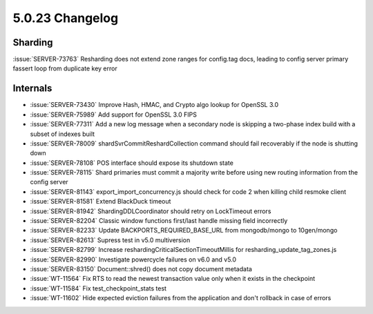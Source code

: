 .. _5.0.23-changelog:

5.0.23 Changelog
----------------

Sharding
~~~~~~~~

:issue:`SERVER-73763` Resharding does not extend zone ranges for
config.tag docs, leading to config server primary fassert loop from
duplicate key error

Internals
~~~~~~~~~

- :issue:`SERVER-73430` Improve Hash, HMAC, and Crypto algo lookup for
  OpenSSL 3.0
- :issue:`SERVER-75989` Add support for OpenSSL 3.0 FIPS
- :issue:`SERVER-77311` Add a new log message when a secondary node is
  skipping a two-phase index build with a subset of indexes built
- :issue:`SERVER-78009` shardSvrCommitReshardCollection command should
  fail recoverably if the node is shutting down
- :issue:`SERVER-78108` POS interface should expose its shutdown state
- :issue:`SERVER-78115` Shard primaries must commit a majority write
  before using new routing information from the config server
- :issue:`SERVER-81143` export_import_concurrency.js should check for
  code 2 when killing child resmoke client
- :issue:`SERVER-81581` Extend BlackDuck timeout
- :issue:`SERVER-81942` ShardingDDLCoordinator should retry on
  LockTimeout errors
- :issue:`SERVER-82204` Classic window functions first/last handle
  missing field incorrectly
- :issue:`SERVER-82233` Update BACKPORTS_REQUIRED_BASE_URL from
  mongodb/mongo to 10gen/mongo
- :issue:`SERVER-82613` Supress test in v5.0 multiversion
- :issue:`SERVER-82799` Increase reshardingCriticalSectionTimeoutMillis
  for resharding_update_tag_zones.js
- :issue:`SERVER-82990` Investigate powercycle failures on v6.0 and v5.0
- :issue:`SERVER-83150` Document::shred() does not copy document
  metadata
- :issue:`WT-11564` Fix RTS to read the newest transaction value only
  when it exists in the checkpoint
- :issue:`WT-11584` Fix test_checkpoint_stats test
- :issue:`WT-11602` Hide expected eviction failures from the application
  and don't rollback in case of errors

